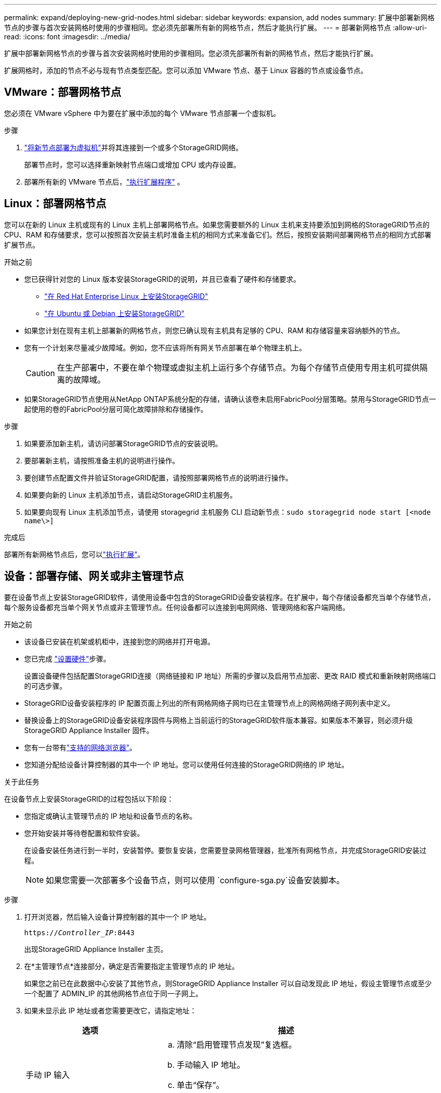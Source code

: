 ---
permalink: expand/deploying-new-grid-nodes.html 
sidebar: sidebar 
keywords: expansion, add nodes 
summary: 扩展中部署新网格节点的步骤与首次安装网格时使用的步骤相同。您必须先部署所有新的网格节点，然后才能执行扩展。 
---
= 部署新网格节点
:allow-uri-read: 
:icons: font
:imagesdir: ../media/


[role="lead"]
扩展中部署新网格节点的步骤与首次安装网格时使用的步骤相同。您必须先部署所有新的网格节点，然后才能执行扩展。

扩展网格时，添加的节点不必与现有节点类型匹配。您可以添加 VMware 节点、基于 Linux 容器的节点或设备节点。



== VMware：部署网格节点

您必须在 VMware vSphere 中为要在扩展中添加的每个 VMware 节点部署一个虚拟机。

.步骤
. link:../vmware/deploying-storagegrid-node-as-virtual-machine.html["将新节点部署为虚拟机"]并将其连接到一个或多个StorageGRID网络。
+
部署节点时，您可以选择重新映射节点端口或增加 CPU 或内存设置。

. 部署所有新的 VMware 节点后，link:performing-expansion.html["执行扩展程序"] 。




== Linux：部署网格节点

您可以在新的 Linux 主机或现有的 Linux 主机上部署网格节点。如果您需要额外的 Linux 主机来支持要添加到网格的StorageGRID节点的 CPU、RAM 和存储要求，您可以按照首次安装主机时准备主机的相同方式来准备它们。然后，按照安装期间部署网格节点的相同方式部署扩展节点。

.开始之前
* 您已获得针对您的 Linux 版本安装StorageGRID的说明，并且已查看了硬件和存储要求。
+
** link:../rhel/index.html["在 Red Hat Enterprise Linux 上安装StorageGRID"]
** link:../ubuntu/index.html["在 Ubuntu 或 Debian 上安装StorageGRID"]


* 如果您计划在现有主机上部署新的网格节点，则您已确认现有主机具有足够的 CPU、RAM 和存储容量来容纳额外的节点。
* 您有一个计划来尽量减少故障域。例如，您不应该将所有网关节点部署在单个物理主机上。
+

CAUTION: 在生产部署中，不要在单个物理或虚拟主机上运行多个存储节点。为每个存储节点使用专用主机可提供隔离的故障域。

* 如果StorageGRID节点使用从NetApp ONTAP系统分配的存储，请确认该卷未启用FabricPool分层策略。禁用与StorageGRID节点一起使用的卷的FabricPool分层可简化故障排除和存储操作。


.步骤
. 如果要添加新主机，请访问部署StorageGRID节点的安装说明。
. 要部署新主机，请按照准备主机的说明进行操作。
. 要创建节点配置文件并验证StorageGRID配置，请按照部署网格节点的说明进行操作。
. 如果要向新的 Linux 主机添加节点，请启动StorageGRID主机服务。
. 如果要向现有 Linux 主机添加节点，请使用 storagegrid 主机服务 CLI 启动新节点：``sudo storagegrid node start [<node name\>]``


.完成后
部署所有新网格节点后，您可以link:performing-expansion.html["执行扩展"]。



== 设备：部署存储、网关或非主管理节点

要在设备节点上安装StorageGRID软件，请使用设备中包含的StorageGRID设备安装程序。在扩展中，每个存储设备都充当单个存储节点，每个服务设备都充当单个网关节点或非主管理节点。任何设备都可以连接到电网网络、管理网络和客户端网络。

.开始之前
* 该设备已安装在机架或机柜中，连接到您的网络并打开电源。
* 您已完成 https://docs.netapp.com/us-en/storagegrid-appliances/installconfig/configuring-hardware.html["设置硬件"^]步骤。
+
设置设备硬件包括配置StorageGRID连接（网络链接和 IP 地址）所需的步骤以及启用节点加密、更改 RAID 模式和重新映射网络端口的可选步骤。

* StorageGRID设备安装程序的 IP 配置页面上列出的所有网格网络子网均已在主管理节点上的网格网络子网列表中定义。
* 替换设备上的StorageGRID设备安装程序固件与网格上当前运行的StorageGRID软件版本兼容。如果版本不兼容，则必须升级StorageGRID Appliance Installer 固件。
* 您有一台带有link:../admin/web-browser-requirements.html["支持的网络浏览器"]。
* 您知道分配给设备计算控制器的其中一个 IP 地址。您可以使用任何连接的StorageGRID网络的 IP 地址。


.关于此任务
在设备节点上安装StorageGRID的过程包括以下阶段：

* 您指定或确认主管理节点的 IP 地址和设备节点的名称。
* 您开始安装并等待卷配置和软件安装。
+
在设备安装任务进行到一半时，安装暂停。要恢复安装，您需要登录网格管理器，批准所有网格节点，并完成StorageGRID安装过程。

+

NOTE: 如果您需要一次部署多个设备节点，则可以使用 `configure-sga.py`设备安装脚本。



.步骤
. 打开浏览器，然后输入设备计算控制器的其中一个 IP 地址。
+
`https://_Controller_IP_:8443`

+
出现StorageGRID Appliance Installer 主页。

. 在*主管理节点*连接部分，确定是否需要指定主管理节点的 IP 地址。
+
如果您之前已在此数据中心安装了其他节点，则StorageGRID Appliance Installer 可以自动发现此 IP 地址，假设主管理节点或至少一个配置了 ADMIN_IP 的其他网格节点位于同一子网上。

. 如果未显示此 IP 地址或者您需要更改它，请指定地址：
+
[cols="1a,2a"]
|===
| 选项 | 描述 


 a| 
手动 IP 输入
 a| 
.. 清除“启用管理节点发现”复选框。
.. 手动输入 IP 地址。
.. 单击“保存”。
.. 等待新 IP 地址的连接状态变为准备就绪。




 a| 
自动发现所有已连接的主要管理节点
 a| 
.. 选中“启用管理节点发现”复选框。
.. 等待显示发现的 IP 地址列表。
.. 为将部署此设备存储节点的网格选择主管理节点。
.. 单击“保存”。
.. 等待新 IP 地址的连接状态变为准备就绪。


|===
. 在“*节点名称*”字段中，输入您想要用于此设备节点的名称，然后选择“*保存*”。
+
节点名称分配给StorageGRID系统中的此设备节点。它显示在网格管理器中的节点页面（概览选项卡）上。如果需要，您可以在批准节点时更改名称。

. 在 *安装* 部分，确认当前状态为“准备开始将 _node name_ 安装到具有主管理节点 _admin_ip_ 的网格中”并且 *开始安装* 按钮已启用。
+
如果未启用“*开始安装*”按钮，您可能需要更改网络配置或端口设置。有关说明，请参阅设备的维护说明。

. 从StorageGRID Appliance Installer 主页，选择 *开始安装*。
+
image::../media/appliance_installer_home_start_installation_enabled.gif[本图周围的文字提供说明。]

+
当前状态变为“安装正在进行中”，并显示监控安装页面。

. 如果您的扩展包括多个设备节点，请对每个设备重复上述步骤。
+

NOTE: 如果您需要一次部署多个设备存储节点，则可以使用 configure-sga.py 设备安装脚本自动执行安装过程。

. 如果需要手动访问监视器安装页面，请从菜单栏中选择*监视器安装*。
+
监控安装页面显示安装进度。

+
image::../media/monitor_installation_configure_storage.gif[本图四周的文字提供了相关说明。]

+
蓝色状态栏指示当前正在进行的任务。绿色状态条表示任务已成功完成。

+

NOTE: 安装程序确保不会重新运行以前安装中完成的任务。如果您重新运行安装，任何不需要重新运行的任务都会显示绿色状态栏和“已跳过”状态。

. 回顾前两个安装阶段的进度。
+
*1.配置设备*

+
在此阶段，将发生以下过程之一：

+
** 对于存储设备，安装程序连接到存储控制器，清除任何现有配置，与SANtricity OS 通信以配置卷，并配置主机设置。
** 对于服务设备，安装程序会清除计算控制器中驱动器的所有现有配置，并配置主机设置。
+
*2.安装操作系统*

+
在此阶段，安装程序将StorageGRID的基本操作系统映像复制到设备。



. 继续监视安装进度，直到控制台窗口中出现一条消息，提示您使用网格管理器批准该节点。
+

NOTE: 等到您在此扩展中添加的所有节点都准备好批准后，再转到网格管理器批准节点。

+
image::../media/monitor_installation_install_sgws.gif[本图四周的文字提供了相关说明。]


